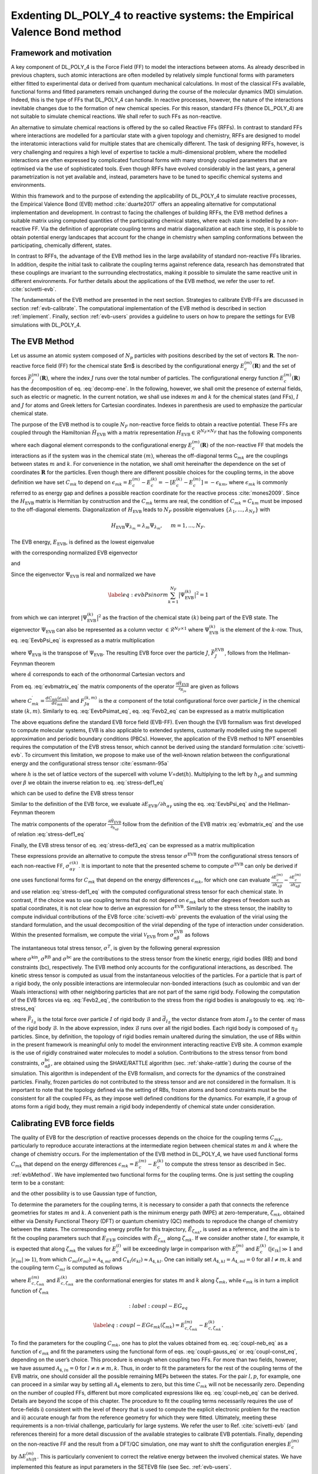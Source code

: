 Exdenting DL_POLY_4 to reactive systems: the Empirical Valence Bond method
==========================================================================

Framework and motivation
------------------------

A key component of DL_POLY_4 is the Force Field (FF) to model the interactions between atoms. As already described in previous chapters, such atomic interactions are often modelled by relatively simple functional forms with parameters either fitted to experimental data or derived from quantum mechanical calculations. In most of the classical FFs available, functional forms and fitted parameters remain unchanged during the course of the molecular dynamics (MD) simulation. Indeed, this is the type of FFs that DL_POLY_4 can handle. In reactive processes, however, the nature of the interactions inevitable changes due to the formation of new chemical species. For this reason, standard FFs (thence DL_POLY_4) are not suitable to simulate chemical reactions. We shall refer to such FFs as non-reactive.

An alternative to simulate chemical reactions is offered by the so called Reactive FFs (RFFs). In contrast to standard FFs where interactions are modelled for a particular state with a given topology and chemistry, RFFs are designed to model the interatomic interactions valid for multiple states that are chemically different. The task of designing RFFs, however, is very challenging and requires a high level of expertise to tackle a multi-dimensional problem, where the modelled interactions are often expressed by complicated functional forms with many strongly coupled parameters that are optimised via the use of sophisticated tools. Even though RFFs have evolved considerably in the last years, a general parametrization is not yet available and, instead, parameters have to be tuned to specific chemical systems and environments.

Within this framework and to the purpose of extending the applicability of DL_POLY_4 to simulate reactive processes, the Empirical Valence Bond (EVB) method :cite:`duarte2017` offers an appealing alternative for computational implementation and development. In contrast to facing the challenges of building RFFs, the EVB method defines a suitable matrix using computed quantities of the participating chemical states, where each state is modelled by a non-reactive FF. Via the definition of appropriate coupling terms and matrix diagonalization at each time step, it is possible to obtain potential energy landscapes that account for the change in chemistry when sampling conformations between the participating, chemically different, states.

In contrast to RFFs, the advantage of the EVB method lies in the large availability of standard non-reactive FFs libraries. In addition, despite the initial task to calibrate the coupling terms against reference data, research has demonstrated that these couplings are invariant to the surrounding electrostatics, making it possible to simulate the same reactive unit in different environments. For further details about the applications of the EVB method, we refer the user to ref. :cite:`scivetti-evb`.

The fundamentals of the EVB method are presented in the next section. Strategies to calibrate EVB-FFs are discussed in section :ref:`evb-calibrate`. The computational implementation of the EVB method is described in section :ref:`implement`. Finally, section :ref:`evb-users` provides a guideline to users on how to prepare the settings for EVB simulations with DL_POLY_4.  

The EVB Method 
--------------
.. _evbMethod:

Let us assume an atomic system composed of :math:`N_{p}` particles with positions described by the set  of vectors :math:`\mathbf{R}`. The non-reactive force field (FF) for the chemical state $m$ is described by the configurational energy :math:`E_{c}^{(m)}(\mathbf{R})` and the set of forces :math:`\vec{F}_{J}^{(m)}(\mathbf{R})`, where the index :math:`J` runs over the total number of particles. The configurational energy function :math:`E_{c}^{(m)}(\mathbf{R})` has the decomposition of eq. :eq:`decomp-ene`. In the following, however, we shall omit the presence of external fields, such as electric or magnetic. In the current notation, we shall use indexes :math:`m` and :math:`k` for the chemical states (and FFs), :math:`I` and :math:`J` for atoms and Greek letters for Cartesian coordinates. Indexes in parenthesis are used to emphasize the particular chemical state.

The purpose of the EVB method is to couple :math:`N_F` non-reactive force fields to obtain a reactive potential. These FFs are coupled through the Hamiltonian :math:`\hat{H}_{\text{EVB}}` with a matrix representation :math:`H_{\text{EVB}} \in \mathcal{R}^{N_F \times N_F}` that has the following components

.. _evbmatrix:
.. math:: 
   :label: evbmatrix_eq

    H^{mk}_{\text{EVB}}(\{\bf{R}\})=\begin{cases} E_{c}^{(m)}(\{\mathbf{R}\})               \,\,\,\,\,\,\,\,\,\,\,\,\,\,\,\,\,\,  m=k   \\
    C_{mk}(\epsilon_{mk})                     \,\,\,\,\,\,\,\,\,\,\,\,\,\,\,\,\,\,\,\,\,   m \ne k 
    \end{cases}

where each diagonal element corresponds to the configurational energy :math:`E_{c}^{(m)}(\mathbf{R})` of the non-reactive FF that models the interactions as if the system was in the chemical state :math:`(m)`, whereas the off-diagonal terms C\ :math:`_{mk}` are the couplings between states :math:`m` and :math:`k`. For convenience in the notation, we shall omit hereinafter the dependence on the set of coordinates :math:`\mathbf{R}` for the particles. Even though there are different possible choices for the coupling terms, in the above definition we have set :math:`C_{mk}` to depend on :math:`\epsilon_{mk}=E_{c}^{(m)}-E_{c}^{(k)}=-[E_{c}^{(k)}-E_{c}^{(m)}]=-\epsilon_{km}`, where :math:`\epsilon_{mk}` is commonly referred to as energy gap and defines a possible reaction coordinate for the reactive process :cite:`mones2009`. Since the :math:`H_{\text{EVB}}` matrix is Hermitian by construction and the :math:`C_{mk}` terms are real, the condition of :math:`C_{mk}=C_{km}` must be imposed to the off-diagonal elements. Diagonalization of :math:`H_{\text{EVB}}` leads to :math:`N_F` possible eigenvalues :math:`\{\lambda_1,...,\lambda_{N_{F}}\}` with

.. math:: 
    
    H_{\text{EVB}}\Psi_{\lambda_m}=\lambda_m \Psi_{\lambda_m}, \,\,\,\,\,\,\,\,\, m=1,...,N_F.

The EVB energy, :math:`E_{\text{EVB}}`, is defined as the lowest eigenvalue

.. math::
   :label: Eevb_eq

   \label{eq:Eevb}
       E_{\text{EVB}}=min(\lambda_1,...,\lambda_{N_F})

with the corresponding normalized EVB eigenvector

.. math::
   :label: Psi-evb-norm_eq

   \label{eq:Psi-evb-norm}
       \Psi_{\text{EVB}}=\Psi_{min(\lambda_1,...,\lambda_{N_F})}.

and

.. math::
   :label: EevbPsi_eq

   \label{eq:EevbPsi}
       E_{\text{EVB}}=\big\langle \Psi_{\text{EVB}}\big|\hat{H}_{\text{EVB}}\big| \Psi_{\text{EVB}}\big \rangle.

Since the eigenvector :math:`\Psi_{\text{EVB}}` is real and normalized
we have

.. math::

   \label{eq:evbPsinorm}
      \sum_{k=1}^{N_F} \big|\Psi^{(k)}_{\text{EVB}}\big|^{2}=1

from which we can interpret :math:`|\Psi^{(k)}_{\text{EVB}}\big|^{2}` as
the fraction of the chemical state :math:`(k)` being part of the EVB
state. The eigenvector :math:`\Psi_{\text{EVB}}` can also be represented
as a column vector :math:`\in \mathcal{R}^{N_F \times 1}` where
:math:`\Psi^{(k)}_{\text{EVB}}` is the element of the :math:`k`-row.
Thus, eq. :eq:`EevbPsi_eq` is expressed as a matrix
multiplication

.. math::
   :label: EevbPsimat_eq

   \label{eq:EevbPsimat}
      E_{\text{EVB}}=\sum_{m,k=1}^{N_F} \tilde{\Psi}^{(m)}_{\text{EVB}} H^{mk}_{\text{EVB}}\Psi^{(k)}_{\text{EVB}}

where :math:`\tilde{\Psi}_{\text{EVB}}` is the transpose of
:math:`{\Psi}_{\text{EVB}}`. The resulting EVB force over the particle
:math:`J`, :math:`\vec{F}_{J}^{\text{EVB}}`, follows from the
Hellman-Feynman theorem

.. math::
   :label: Fevb_eq

   \begin{aligned}
   \label{eq:Fevb}
      &\vec{F}_{J}^{\text{EVB}}=-\nabla_{\vec{R}_J}E_{\text{EVB}}=-\big\langle \Psi_{\text{EVB}}\big| \nabla_{\vec{R}_J} \hat{H}_{\text{EVB}} \big| \Psi_{\text{EVB}}\big \rangle \nonumber \\
      &= \sum_{\alpha=x,yz} F_{J\alpha}^{\text{EVB}} \,\, \check{\alpha}
      \end{aligned}

where :math:`\check{\alpha}` corresponds to each of the orthonormal
Cartesian vectors and

.. math::
   :label: Fevb2_eq

   \label{eq:Fevb2}
      F_{J\alpha}^{\text{EVB}}=-\big\langle \Psi_{\text{EVB}}\big| \frac{\partial \hat{H}_{\text{EVB}}}{\partial_{R_{J\alpha}}}\big| \Psi_{\text{EVB}}\big \rangle.

From eq. :eq:`evbmatrix_eq` the matrix components of
the operator
:math:`\frac{\partial \hat{H}_{\text{EVB}}}{\partial_{R_{J\alpha}}}` are
given as follows

.. math::
   :label: gradevb_eq

   \label{eq:gradevb}
      \frac{\partial H^{mk}_{\text{EVB}}}{\partial R_{J\alpha}}
      =\begin{cases}
      \frac{\partial E_{c}^{(m)}}{\partial R_{J\alpha}}=-F^{(m)}_{J\alpha} \,\,\,\,\,\,\,\,\,\,\,\,\,\,\,\,\,\,\,\,\,\,\,\,\,\,\,\,\,\,\,\,\,\,\,\,\,\,\,\,\,\,\,\,\,\,\,\,\,\,\,\,\,\,\,\,\,\,\,\,\,\,\,\,\,\,\,\,\,\,\, m=k  \\
      \\
      \begin{aligned}
      \frac{d C_{mk}}{\partial R_{J\alpha}} &=\frac{d C_{mk}(\epsilon_{mk})}{d\epsilon_{mk}}\frac{\partial \epsilon_{mk}}{\partial R_{J\alpha}}\,\,\,\,\,\,\,\,\,\,\,\,\,\,\,\,\,\,\,\,\,\,\,\,\,\,\,\,\,\,\,\,\,\,\,\,\,\,\,\,\,\,\,  m \ne k\\
                                                                &=\frac{d C_{mk}(\epsilon_{mk})}{d\epsilon_{mk}} \left[\frac{\partial E_{c}^{(m)}}{\partial J\alpha}-\frac{\partial E_{c}^{(k)}}{\partial J\alpha}\right]\\
                                                                &=C^{\prime}_{mk}[F^{(k)}_{J\alpha}-F^{(m)}_{J\alpha}] 
      \end{aligned}
      \end{cases}

where
:math:`C^{\prime}_{mk}=\frac{d C_{mk}(\epsilon_{mk})}{d\epsilon_{mk}}`
and :math:`F^{(k,m)}_{J\alpha}` is the :math:`\alpha` component of the
total configurational force over particle :math:`J` in the chemical
state :math:`(k,m)`. Similarly to
eq. :eq:`EevbPsimat_eq`,
eq. :eq:`Fevb2_eq` can be expressed as a matrix
multiplication

.. math::
   :label: FevbPsimat_eq

   \label{eq:FevbPsimat}
      F_{J\alpha}^{\text{EVB}}=-\sum_{m,k=1}^{N_F} \tilde{\Psi}^{(m)}_{\text{EVB}} \left(\frac{\partial H^{mk}_{\text{EVB}}}{\partial R_{J\alpha}}\right) \Psi^{(k)}_{\text{EVB}}.


The above equations define the standard EVB force field (EVB-FF). Even though the EVB formalism was first developed to compute molecular systems, EVB is also applicable to extended systems, customarily modelled using the supercell approximation and periodic boundary conditions (PBCs). However, the application of the EVB method to NPT ensembles requires the computation of the EVB stress tensor, which cannot be derived using the standard formulation :cite:`scivetti-evb`. To circumvent this limitation, we propose to make use of the well-known relation between the configurational energy and the configurational stress tensor :cite:`essmann-95a`

.. math::
   :label: stress-def1_eq

   \label{eq:stress-def1}
       \frac{\partial E^{(k)}_{c}}{\partial h_{\alpha\beta}}=-V\sum_{\gamma=x,y,z}\sigma_{\alpha\gamma}^{c(k)}h^{-1}_{\beta\gamma}

where :math:`h` is the set of lattice vectors of the supercell with
volume :math:`V`\ =det(\ :math:`h`). Multiplying to the left by
:math:`h_{\nu\beta}` and summing over :math:`\beta` we obtain the
inverse relation to eq. :eq:`stress-def1_eq`

.. math::
   :label: stress_def2_eq

   \label{eq:stress-def2}
       \sigma_{\alpha\beta}^{c(k)}=-\frac{1}{V}\sum_{\gamma=x,y,z}h_{\beta\gamma}\frac{\partial E^{(k)}_{c}}{\partial h_{\alpha\gamma}}

which can be used to define the EVB stress tensor

.. math::
   :label: stress-def3_eq

   \label{eq:stress-def3}
       \sigma_{\alpha\beta}^{\text{EVB}}=-\frac{1}{V}\sum_{\gamma=x,y,z}h_{\beta\gamma}\frac{\partial E_{\text{EVB}}}{\partial h_{\alpha\gamma}}.

Similar to the definition of the EVB force, we evaluate
:math:`\partial E_{\text{EVB}}/\partial h_{\alpha\gamma}` using the
eq. :eq:`EevbPsi_eq` and the Hellman-Feynman theorem

.. math::
   :label: stress-EVB_eq

   \label{eq:stress-EVB}
       \frac{\partial E_{\text{EVB}}}{\partial h_{\alpha\beta}}=\big\langle \Psi_{\text{EVB}}\big| \frac{\partial \hat{H}_{\text{EVB}}}{\partial h_{\alpha\beta}}\big| \Psi_{\text{EVB}}\big \rangle.

The matrix components of the operator
:math:`\frac{\partial \hat{H}_{\text{EVB}}}{\partial_{h_{\alpha\beta}}}`
follow from the definition of the EVB matrix :eq:`evbmatrix_eq` and the use of relation :eq:`stress-def1_eq`

.. math::
   :label: stress-EVB-mat_eq

   \label{eq:stress-EVB-mat}
       \frac{\partial H^{mk}_{\text{EVB}}}{\partial h_{\alpha\beta}}=\begin{cases}
         \frac{\partial E_{c}^{(m)}}{\partial h_{\alpha\beta}}=-V\sum_{\gamma}\sigma_{\alpha\gamma}^{c(m)}h^{-1}_{\beta\gamma} \,\,\,\,\,\,\,\,\,\,\,\,\,\,\,\,\,\,\,\,\,\,\,\,\,\,\,\,\,\,\,\,\,\,\,\,\,\,\,\,\, m=k  \\
       \\
       \begin{aligned}
       \frac{d C_{mk}}{\partial h_{\alpha\beta}}&= \frac{d C_{mk}(\epsilon_{mk})}{d \epsilon_{mk}}\frac{\partial \epsilon_{mk}}{\partial h_{\alpha\beta}}
         \,\,\,\,\,\,\,\,\,\,\,\,\,\,\,\, \,\,\,\,\,\,\,\, \,\,\,\,\,\,\,\, \,\,\,\,\,\,\,\,    m \ne k
       \\ 
                                                                     &= \frac{d C_{mk}(\epsilon_{mk})}{d\epsilon_{mk}}\left[\frac{\partial E_{c}^{(m)}}{\partial h_{\alpha\beta}}-\frac{\partial E_{c}^{(k)}}{\partial h_{\alpha\beta}} \right]\
       \\
                                                                     &=-VC^{\prime}_{mk}\sum_{\gamma}[\sigma_{\alpha\gamma}^{c(m)}-\sigma_{\alpha\gamma}^{c(k)}] h^{-1}_{\beta\gamma}.\\
       \end{aligned}
       \end{cases} \nonumber

Finally, the EVB stress tensor of
eq. :eq:`stress-def3_eq` can be expressed as a
matrix multiplication

.. math::
   :label: stress-EVB-ab_eq

   \label{eq:stress-EVB-ab}
       \sigma_{\alpha\beta}^{\text{EVB}}=-\frac{1}{V}\sum_{\gamma=x,y,z}h_{\beta\gamma}\sum_{m,k=1}^{N_F} \tilde{\Psi}^{(m)}_{\text{EVB}} \left(\frac{\partial H^{mk}_{\text{EVB}}}{\partial h_{\alpha\beta}}\right) \Psi^{(k)}_{\text{EVB}}.

These expressions provide an alternative to compute the stress tensor
:math:`\sigma^{\text{EVB}}` from the configurational stress tensors of
each non-reactive FF, :math:`\sigma_{\alpha\gamma}^{c(k)}`. It is
important to note that the presented scheme to compute
:math:`\sigma^{\text{EVB}}` can only be derived if one uses functional
forms for :math:`C_{mk}` that depend on the energy differences
:math:`\epsilon_{mk}`, for which one can evaluate
:math:`\frac{\partial E_{c}^{(m)}}{\partial h_{\alpha\beta}}-\frac{\partial E_{c}^{(m)}}{\partial h_{\alpha\beta}}`
and use relation :eq:`stress-def1_eq` with the
computed configurational stress tensor for each chemical state. In
contrast, if the choice was to use coupling terms that do not depend on
:math:`\epsilon_{mk}` but other degrees of freedom such as spatial
coordinates, it is not clear how to derive an expression for
:math:`\sigma^{\text{EVB}}`. Similarly to the stress tensor, the
inability to compute individual contributions of the EVB force
:cite:`scivetti-evb` prevents the evaluation of the virial
using the standard formulation, and the usual decomposition of the
virial depending of the type of interaction under consideration. Within
the presented formalism, we compute the virial
:math:`\mathcal{V}_{\text{EVB}}` from
:math:`\sigma_{\alpha\beta}^{\text{EVB}}` as follows

.. math::
   :label: virial-total_eq

   \label{eq:virial-total}
       \mathcal{V}_{\text{EVB}}=-\sum_{\alpha=x,y,z} \sigma_{\alpha\alpha}^{\text{EVB}}.

The instantaneous total stress tensor, :math:`\sigma^{T}`, is given by
the following general expression

.. math::
   :label: stress-total_eq

   \label{eq:stress-total}
       \sigma^{T}=\sigma^{\text{kin}}+\sigma^{\text{EVB}}+\sigma^{\text{RB}}+\sigma^{\text{bc}}

where :math:`\sigma^{\text{kin}}`, :math:`\sigma^{\text{RB}}` and
:math:`\sigma^{\text{bc}}` are the contributions to the stress tensor
from the kinetic energy, rigid bodies (RB) and bond constraints (bc),
respectively. The EVB method only accounts for the configurational
interactions, as described. The kinetic stress tensor is computed as
usual from the instantaneous velocities of the particles. For a particle
that is part of a rigid body, the only possible interactions are
intermolecular non-bonded interactions (such as coulombic and van der
Waals interactions) with other neighboring particles that are not part
of the same rigid body. Following the computation of the EVB forces via
eq. :eq:`Fevb2_eq`, the contribution to the stress from
the rigid bodies is analogously to eq.
:eq:`rb-stress_eq`

.. math::
   :label: stress-RG_eq

   \label{eq:stress-RG}
       \sigma_{\alpha\beta}^{\text{RB}}=\sum_{\mathcal{B}=1}^{N_{\text{RB}}}\sum_{I=1}^{\eta_{\mathcal{B}}} {F}_{I_{\mathcal{B}},\alpha}^{\text{EVB}} d_{I_{\mathcal{B}},\beta}

where :math:`\vec{F}_{I_{\mathcal{B}}}` is the total force over particle
:math:`I` of rigid body :math:`\mathcal{B}` and
:math:`\vec{d}_{I_{\mathcal{B}}}` the vector distance from atom
:math:`I_{\mathcal{B}}` to the center of mass of the rigid body
:math:`\mathcal{B}`. In the above expression, index :math:`\mathcal{B}`
runs over all the rigid bodies. Each rigid body is composed of
:math:`\eta_{\mathcal{B}}` particles. Since, by definition, the topology
of rigid bodies remain unaltered during the simulation, the use of RBs
within in the present framework is meaningful only to model the
environment interacting reactive EVB site. A common example is the use
of rigidly constrained water molecules to model a solution.
Contributions to the stress tensor from bond constraints,
:math:`\sigma_{\alpha\beta}^{\text{bc}}`, are obtained using the
SHAKE/RATTLE algorithm (sec. :ref:`shake-rattle`) during
the course of the simulation. This algorithm is independent of the EVB
formalism, and corrects for the dynamics of the constrained particles.
Finally, frozen particles do not contributed to the stress tensor and
are not considered in the formalism. It is important to note that the
topology defined via the setting of RBs, frozen atoms and bond
constraints must be the consistent for all the coupled FFs, as they
impose well defined conditions for the dynamics. For example, if a group
of atoms form a rigid body, they must remain a rigid body independently
of chemical state under consideration.

.. _evb-calibrate:

Calibrating EVB force fields
----------------------------

The quality of EVB for the description of reactive processes depends on
the choice for the coupling terms :math:`C_{mk}`, particularly to
reproduce accurate interactions at the intermediate region between
chemical states :math:`m` and :math:`k` where the change of chemistry
occurs. For the implementation of the EVB method in DL_POLY_4, we have
used functional forms :math:`C_{mk}` that depend on the energy
differences :math:`\epsilon_{mk}=E^{(m)}_{c}-E^{(k)}_{c}` to compute the
stress tensor as described in Sec. :ref:`evbMethod`. We have
implemented two functional forms for the coupling terms. One is just
setting the coupling term to be a constant:

.. math::
   :label: coupl-const_eq

   \label{eq:coupl-const}
   C_{mk}(\epsilon_{mk})=\mathcal{A}_{1,mk}

and the other possibility is to use Gaussian type of function,

.. math::
   :label: coupl-gauss_eq

   \label{eq:coupl-gauss}
   C_{mk}(\epsilon_{mk})=\mathcal{A}_{1,mk} \, \, e^{-\left( \frac{\epsilon_{mk}-\mathcal{A}_{2,mk}} {\mathcal{A}_{3,mk}}  \right)^2 }+\mathcal{A}_{4,mk}.

To determine the parameters for the coupling terms, it is necessary to
consider a path that connects the reference geometries for states
:math:`m` and :math:`k`. A convenient path is the minimum energy path
(MPE) at zero-temperature, :math:`\zeta_{mk}`, obtained either via
Density Functional Theory (DFT) or quantum chemistry (QC) methods to
reproduce the change of chemistry between the states. The corresponding
energy profile for this trajectory, :math:`\tilde{E}_{\zeta_{mk}}`, is
used as a reference, and the aim is to fit the coupling parameters such
that :math:`E_{EVB}` coincides with :math:`\tilde{E}_{\zeta_{mk}}` along
:math:`\zeta_{mk}`. If we consider another state :math:`l`, for example,
it is expected that along :math:`\zeta_{mk}` the values for
:math:`E^{(l)}_{c}` will be exceedingly large in comparison with
:math:`E^{(m)}_{c}` and :math:`E^{(k)}_{c}`
(:math:`|\epsilon_{lk}|\gg 1` and :math:`|\epsilon_{lm}|\gg 1`), from
which :math:`C_{ml}(\epsilon_{ml})\approx  \mathcal{A}_{4,ml}` and
:math:`C_{kl}(\epsilon_{kl}) \approx \mathcal{A}_{4,kl}`. One can
initially set :math:`\mathcal{A}_{4,kl}=\mathcal{A}_{4,ml}=0` for all
:math:`l\ne m, k` and the coupling term :math:`C_{ml}` is computed as
follows

.. math::
   :label: coupl-neb_eq

   \label{eq:coupl-neb}
   C^{2}_{mk}(\epsilon_{mk})=\left[ \tilde{E}_{\zeta_{mk}}-E^{(m)}_{c,\zeta_{mk}} \right] \left[ \tilde{E}_{\zeta_{mk}}-E^{(k)}_{c,\zeta_{mk}} \right]

where :math:`E^{(m)}_{c,\zeta_{mk}}` and :math:`E^{(k)}_{c,\zeta_{mk}}`
are the conformational energies for states :math:`m` and :math:`k` along
:math:`\zeta_{mk}`, while :math:`\epsilon_{mk}` is in turn a implicit
function of :math:`\zeta_{mk}`

.. math::
   :label:coupl-EG_eq

   \label{eq:coupl-EG}
   \epsilon_{mk}(\zeta_{mk})=E^{(m)}_{c,\zeta_{mk}}-E^{(k)}_{c,\zeta_{mk}}.

To find the parameters for the coupling :math:`C_{mk}`, one has to plot
the values obtained from eq. :eq:`coupl-neb_eq` as a
function of :math:`\epsilon_{mk}` and fit the parameters using the
functional form of eqs. :eq:`coupl-gauss_eq` or
:eq:`coupl-const_eq`, depending on the user’s
choice. This procedure is enough when coupling two FFs. For more than
two fields, however, we have assumed :math:`\mathcal{A}_{4,ln}=0` for
:math:`l\ne n \ne m,k`. Thus, in order to fit the parameters for the
rest of the coupling terms of the EVB matrix, one should consider all
the possible remaining MEPs between the states. For the pair
:math:`l,p`, for example, one can proceed in a similar way by setting
all :math:`\mathcal{A}_{4}` elements to zero, but this time
:math:`C_{mk}` will not be necessarily zero. Depending on the number of
coupled FFs, different but more complicated expressions like eq.
:eq:`coupl-neb_eq` can be derived. Details are beyond
the scope of this chapter. The procedure to fit the coupling terms
necessarily requires the use of force-fields i) consistent with the
level of theory that is used to compute the explicit electronic problem
for the reaction and ii) accurate enough far from the reference geometry
for which they were fitted. Ultimately, meeting these requirements is a
non-trivial challenge, particularly for large systems. We refer the user
to Ref. :cite:`scivetti-evb` (and references therein) for a
more detail discussion of the available strategies to calibrate EVB
potentials. Finally, depending on the non-reactive FF and the result
from a DFT/QC simulation, one may want to shift the configuration
energies :math:`E^{(m)}_{c}` by :math:`\Delta E^{(m)}_{shift}`. This is
particularly convenient to correct the relative energy between the
involved chemical states. We have implemented this feature as input
parameters in the SETEVB file (see Sec.
:ref:`evb-users`.


.. _implement:

Computational implementation
----------------------------

In the standard format, DL_POLY_4 reads the initial coordinates,
velocities and forces from the CONFIG file. Each particle is labelled
according to its specification in the FIELD file, which contains the
information of the FF type and parameters for the interactions between
the particles. Settings for the MD simulation are specified in the
CONTROL file. Initially, the code was modified to allow i) reading
multiple (:math:`N_F`) CONFIG and FIELD files, ii) allocating arrays
of dimension :math:`N_F` for the relevant quantities, iii) checking
consistency of specification between all force fields and initial
coordinates (including any possible constraint such as rigid bodies),
iv) reading EVB settings such as coupling terms and v) preventing the
execution if there are MD or FF options that are not consistent with a
EVB simulation. With regards to this last point, not all type of
interactions in the energy decomposition of
eq. :eq:`decomp-ene` are suitable to describe
reactive interactions. For example, three-body, four-body, Tersoff and
metallic interactions are, by construction, not designed to account
for different chemical states. Thus, such interactions should only be
used to model the surrounding atomic environment interacting with the
EVB site. Regarding the EVB method in itself, modifications to the
code required to allow for the computations of energies, forces,
stress tensor and virials for each of the :math:`N_F` force-fields
separately. From the computed configurational energy of each FF and
the choice of the functional forms for the coupling terms, the EVB
matrix (eq. :eq:`evbmatrix_eq`) is built and diagonalized,
and the lowest eigenvalue and the corresponding vector are assigned to
:math:`E_{EVB}` and :math:`\Psi_{EVB}`, respectively. Matrix
:eq:`gradevb_eq` is computed for each particle’s
Cartesian components and the resulting EVB force is obtained via the
matrix multiplication of eq. :eq:`FevbPsimat_eq`.
From the stress tensors computed for each FF, matrix :eq:`stress-EVB-mat_eq`
is built for all the
:math:`\alpha\beta` terms and the :math:`\alpha\beta` component of the
EVB stress tensor obtained via
eq. :eq:`stress-EVB-ab_eq`, and the total
virial from eq. :eq:`virial-total_eq`. Such EVB
calculations are conducted for each time step taking advantage of the
domain decomposition as implemented in DL_POLY_4.
All the :math:`N_F` force fields are computed in a loop architecture,
i.e. one after the other, before being coupled via the EVB method.
This means that all the available processors are used to compute each
force-field, in contrast to the alternative strategy of dividing
processors for each force field. For extended systems, this choice is
convenient given the relative high computational cost of the long
range Coulombic part in comparison with all the other contributions to
the configurational energy. This loop structure increases the
computational time by a multiplicative factor of approximately
:math:`N_F` with respect to the required time to compute only a single
force field.

.. _evb-users:

Setting EVB calculations
------------------------

Setting input files and parameters for the EVB simulation of :math:`N_F`
coupled FFs in DL_POLY_4 requires of:

-  the CONTROL file with the directive :math:`evb\,\,\,\, N_F`

-  :math:`N_F` CONFIG files with the same ionic coordinates. The
   labelling of each atom in the CONFIG file must be consistent its
   FIELD file.

-  :math:`N_F` FIELD files with the interaction parameters to describe
   each of the coupled chemical states. Very important: the FFs
   descriptors for the reactive part of the potential must be specified
   before the descriptors for the non-reactive part.

-  the SETEVB file.

To avoid problems, users are advised to check consistency between CONFIG
and FIELD files for each of the chemical states separately, as for any
standard simulation with DL_POLY_4. It is important to remark that the
numbering and coordinates for all the atoms should be same of all CONFIG
files, and all CONFIG files must have the same number of atoms. For
example, atom 1 with tag A in CONFIG (labelling consistent with FIELD
file) should be also atom 1 in CONFIG2, even though it might have a
different tag B (labelling assigned in FIELD2). The file SETEVB is
compulsory for EVB simulations. For a EVB site described by :math:`N_F`
fields, the SETEVB file must contain all the settings specified via the
structure details in Table :numref:`(%s)<setevb_table>`. The
definition of the :math:`N_F` values of :math:`evbtypemols` in the
SETEVB file requires of particular care. As described in table
:numref:`(%s)<setevb_table>`, these values indicate how many of
the first defined type-of-molecules for each FIELD files are used to
describe the EVB reactive site. To further clarify on this statement,
let us consider a single EVB reactive unit interacting with non-reactive
water molecules. Such a reactive unit is described by two-coupled FFs.
In the chemical state 1, the reactive site is a single fragment
described by the first type-of-molecule in the FIELD file, while the
second type-of-molecule describes each of the surrounding water
molecules. In the chemical state 2, the reactive site is composed of two
molecular fragments, described by the first two type-of-molecules in the
FIELD2 file, while now the third type-of-molecule describes the
surrounding water. Consequently, Molecular types is set to 2 and 3 for
files FIELD and FIELD2, respectively, and the specification in the
SETEVB must be: :math:`evbtypemols\,\,\,\,  1\,\,\,\,  2`. The
definition of constraints is only valid for atoms that are not part of
the reactive EVB site. In addition, constraints must be kept consistent
between FIELD files. For example, if a bond-constraint is set in the
FIELD file for atoms :math:`X` and :math:`Y`, this bond-constraint
should also be defined for the other FIELD files. Similarly with
ridig-bodies, tethers, core-shells and frozen atoms. This requirement is
crucial to ensure correctness in the dynamics of the system as forces
over constrained atoms must be corrected to comply with the constraint.
In case there is an inconsistency found, the code will abort the
execution. For the non-reactive part of the system (non-EVB atoms), it
is also important to make sure that the specification for labels, mass
and charges for all non-EVB atoms is the same for all FIELD files.
Likewise, all intermolecular (Tersoff, metallic, three-body, four-body),
intramolecular (bond, angle, dihedral and inversion) and vdW
interactions between these non-EVB atoms must be the same for all FIELD
files. If any of these requirements is not fulfilled, DL_POLY_4 aborts
the execution and print an error message that (hopefully) will guide the
user to identify and fix the inconsistency. Finally, the EVB
implementation offers the possibility to restart the simulation, as
:math:`N_F` REVCON files are written. Analogous to the standard restart
calculation, the user must copy the REVIVE file to REVOLD, while each
REVCON (REVCON2, ...., REVCON\ :math:`N_F`) file must be copied to the
corresponding CONFIG (CONFIG2, ...., CONFIG\ :math:`N_F`) file. To
restart, the user must add the word :math:`restart` in CONTROL file.
Additional points for further consideration:

-  all FIELD files must have the same units

-  Replay calculations are not allowed for EVB

-  Simulations with four-body interactions are prevented

-  external electric and magnetic fields are not possible within the EVB
   formalism (see ref. :cite:`scivetti-evb`)

.. _setevb_table:

.. list-table::
   :header-rows: 1

   *  -  Setting 
      -  Desciption 
   *  -  :math:`evbtypemols`
      -  (Compulsory) Indicates how many of the firsttype-of-molecules specified in each of the :math:`N_F` FIELD files areused to describe the EVB reactive site. See :ref:`evb-users`
   *  -  :math:`evbcoupl` 
      -  (Compulsory) Specifies the information for couplingparameters. Since :math:`C_{mk}=C_{km}` only :math:`N_F(N_F-1)/2` of these lines are needed. If the specification for any pair is repeatedthe simulation is stopped. The syntax for the specification is asfollows, depending if one sets a coupling term to be a constant (:math:`const`) or use the Gaussian functional form (:math:`gauss`): 
            | :math:`evbcoul~~~m~~~k~~~const~~~\mathcal{A}_{1,mk}`
            | :math:`evbcoul~~~m~~~k~~~gauss~~~\mathcal{A}_{1,mk}~~\mathcal{A}_{2,mk}~~\mathcal{A}_{3,mk}~~\mathcal{A}_{4,mk}`
         The oder for :math:`m` and :math:`k` is irrelevant. Execution will stop if: 
            -  :math:`evbcoul` is misspelled 
            -  :math:`m=k`, :math:`m`, :math:`k<1` or :math:`m`, :math:`k>N_{F}` 
            -  Input type different from :math:`const` or :math:`gauss`.
            -  missing :math:`\mathcal{A}_{mk}` parameters 
            -  the specification of any pair is repeated 
   *  -  :math:`evbshift` 
      -  (Compulsory) specifies the energy shift for a given FF. The syntax for this is specification as follows:
            | :math:`evbshift~~~m~~~\Delta E^{(m)}_{shift}` (in units of the FIELD file)  
         Execution will stop if:
            -  :math:`evbshift` is misspelled
            -  :math:`m<1` or :math:`m>N_{F}`
            -  missing :math:`\Delta E^{(m)}_{shift}` parameters.
            -  the specification for a given FF is repeated.
   *  -  :math:`evbpop`
      - (Optional) If present, the :math:`N_F` computed values of :math:`|\Psi^{(k)}_{\text{EVB}}\big|^{2}` are printed (index :math:`(k)` for all FFs) at each time step in file POPEVB (only after equilibration). POPEVB is not overwritten upon :math:`restart`.


As an illustrative example of the SETEVB file, we consider the case of a
single reactive malonaldehyde molecule in non-reactive water.

=========== = === =================================            
evbtypemols 1 1  
evbcoupl    1 2   const 49.0 # In units of kcal/mol
evbshift    1 0.0 # In units of kcal/mol
evbshift    2 0.0 # In units of kcal/mol
=========== = === =================================

In this case, we have two possible conformations for the molecule, each
conformation described by a different FF (see section 6 of ref.
:cite:`scivetti-evb`). In contrast, the FF for the water
molecules is the same independently of the malonaldehyde conformation.
As per guidance above, the FIELD files must first specify the FF
descriptors for the malonaldehyde molecule, followed by the FF
descriptor for the surrounding water. For both FIELDS we have 2 types of
molecules, the malonaldehyde molecule for the first type and :math:`N`
water molecules for the second type. Therefore, directive
:math:`evbcoupl` must be set to :math:`1\,\,\,\,\, 1`. For the EVB
coupling, we must specify the :math:`evbcoul` with the involved fields
(1 and 2 in this case), the type of coupling (:math:`const`) and the
parameter (49.0) in units of the FIELD files. Finally, in the present
case, both conformations for malonaldehyde are energetically equivalent
and the energy shift :math:`evb` must be the same for both directives
:math:`evbshift`. Depending on the used potentials and the system to be
computed, one may want to introduce an asymmetry in the FFs.
